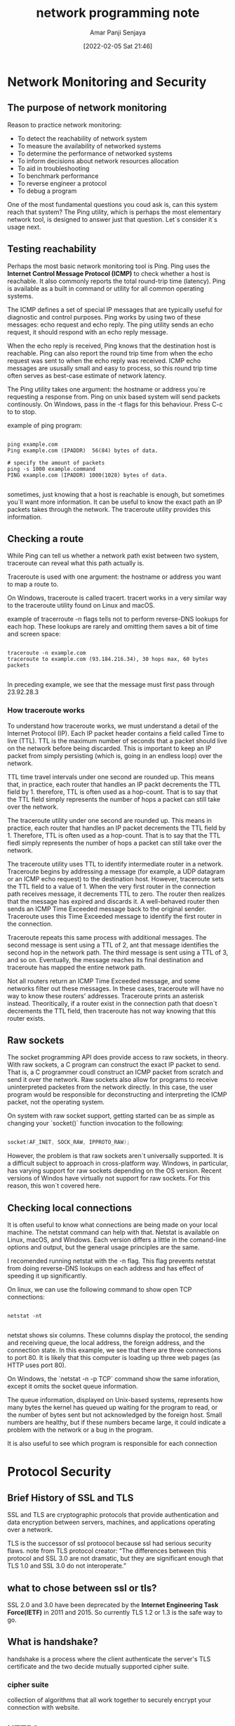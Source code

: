 :PROPERTIES:
:ID:       3b309a69-bd70-4a59-8faa-2765dc09e784
:END:
#+title: network programming note
#+date: [2022-02-05 Sat 21:46]
#+author: Amar Panji Senjaya


* Network Monitoring and Security

** The purpose of network monitoring
Reason to practice network monitoring:
- To detect the reachability of network system
- To measure the availability of networked systems
- To determine the performance of networked systems
- To inform decisions about network resources allocation
- To aid in troubleshooting
- To benchmark performance
- To reverse engineer a protocol
- To debug a program

One of the most fundamental questions you coud ask is, can this system reach that system? The Ping utility,
which is perhaps the most elementary network tool, is designed to answer just that question. Let`s consider it`s 
usage next.

** Testing reachability
Perhaps the most basic network monitoring tool is Ping. Ping uses the **Internet Control Message Protocol (ICMP)**
to check whether a host is reachable. It also commonly reports the total round-trip time (latency). Ping is
available as a built in command or utility for all common operating systems.

The ICMP defines a set of special IP messages that are typically useful for diagnostic and control purposes.
Ping works by using two of these messages: echo request and echo reply. The ping utility sends an echo request,
it should respond with an echo reply message.

When the echo reply is received, Ping knows that the destination host is reachable. Ping can also report the round
trip time from when the echo request was sent to when the echo reply was received. ICMP echo messages are
ususally small and easy to process, so this round trip time often serves as best-case estimate of network latency.

The Ping utility takes one argument: the hostname or address you`re requesting a response from. Ping on unix
based system will send packets continously. On Windows, pass in the -t flags for this behaviour. Press C-c to
to stop.

 example of ping program:
 #+begin_src shell

ping example.com
Ping example.com (IPADDR)  56(84) bytes of data.

# specify the amount of packets
ping -s 1000 example.command
PING example.com (IPADDR) 1000(1028) bytes of data.

 #+end_src

 sometimes, just knowing that a host is reachable is enough, but sometimes you`ll want more information. It can be
 useful to know the exact path an IP packets takes through the network. The traceroute utility provides this
 information.
 
** Checking a route
While Ping can tell us whether a network path exist between two system, traceroute can reveal what this path
actually is.

Traceroute is used with one argument: the hostname or address you want to map a route to.

On Windows, traceroute is called tracert. tracert works in a very similar way to the traceroute utility found
on Linux and macOS.

example of tracerroute -n flags tells not to perform reverse-DNS lookups for each hop. These lookups are rarely and omitting
them saves a bit of time and screen space:

#+begin_src shell

traceroute -n example.com
traceroute to example.com (93.184.216.34), 30 hops max, 60 bytes packets

#+end_src

In preceding example, we see that the message must first pass through 23.92.28.3

*** How traceroute works
To understand how traceroute works, we must understand a detail of the Internet Protocol (IP).
Each IP packet header contains a field called Time to live (TTL). TTL is the maximum number of seconds
that a packet should live on the network before being discarded. This is important to keep an IP packet from
simply persisting (which is, going in an endless loop) over the network.

TTL time travel intervals under one second are rounded up. This means that, in practice, each router that handles
an IP packt decrements the TTL field by 1. therefore, TTL is often used as a hop-count. That is to say that the TTL
field simply represents the number of hops a packet can still take over the network.

The traceroute utility under one second are rounded up. This means in practice, each router that handles an IP
packet decrements the TTL field by 1. Therefore, TTL is often used as a hop-count. That is to say that the TTL
fiedl simply represents the number of hops a packet can still take over the network.

The traceroute utility uses TTL to identify intermediate router in a network. Traceroute begins by addressing 
a message (for example, a UDP datagram or an ICMP echo request) to the destination host. However, traceroute
sets the TTL field to a value of 1. When the very first router in the connection path receives message, it decrements
TTL to zero. The router then realizes that the message has expired and discards it. A well-behaved router
then sends an ICMP Time Exceeded message back to the original sender. Traceroute uses this Time Exceeded
message to identify the first router in the connection.

Traceroute repeats this same process with additional messages. The second message is sent using a TTL of 2,
ant that message identifies the second hop in the network path. The third message is sent using a TTL of 3,
and so on. Eventually, the message reaches its final destination and traceroute has mapped the entire network path.

Not all routers return an ICMP Time Exceeded message, and some networks filter out these messages. In these
cases, traceroute will have no way to know these routers' addresses. Traceroute prints an asterisk instead.
Theoritically, if a router exist in the connection path that doesn`t decrements the TTL field, then traceroute has
not way knowing that this router exists.

 
** Raw sockets
 The socket programming API does provide access to raw sockets, in theory. With raw sockets, a C program
 can construct the exact IP packet to send. That is, a C programmer coudl construct an ICMP packet from scratch
 and send it over the network. Raw sockets also allow for programs to receive uninterpreted packetes from the 
 network directly. In this case, the user program would be responsible for deconstructing and interpreting
 the ICMP packet, not the operating system.

On system with raw socket support, getting started can be as simple as changing your `socket()` function
invocation to the following: 

#+begin_src c

socket(AF_INET, SOCK_RAW, IPPROTO_RAW);

#+end_src

However, the problem is that raw sockets aren`t universally supported. It is a difficult subject to approach
in cross-platform way. Windows, in particular, has varying support for raw sockets depending on the OS version.
Recent versions of Windos have virtually not support for raw sockets. For this reason, this won`t covered here.

** Checking local connections
It is often useful to know what connections are being made on your local machine. The netstat command can help
with that. Netstat is available on Linux, macOS, and Windows. Each version differs a little in the comand-line options
and output, but the general usage principles are the same.

I recomended running netstat with the -n flag. This flag prevents netstat from doing reverse-DNS  lookups on each
address and has effect of speeding it up significantly.

On linux, we can use the following command to show open TCP connections:

#+begin_src shell

netstat -nt

#+end_src

netstat shows six columns. These columns display the protocol, the sending and receiving queue, the local address,
the foreign address, and the connection state. In this example, we see that there are three connections to port 80.
It is likely that this computer is loading up three web pages (as HTTP uses port 80).

On Windows, the `netstat -n -p TCP` command show the same inforation, except it omits the socket queue information.

The queue information, displayed on Unix-based systems, represents how many bytes the kernel has queued up waiting
for the program to read, or the number of bytes sent but not acknowledged by the foreign host. Small numbers are
healthy, but if these numbers became large, it could indicate a problem with the network or a bug in the program.

It is also useful to see which program is responsible for each connection


* Protocol Security

** Brief History of SSL and TLS
SSL and TLS are cryptographic protocols that provide 
authentication and data encryption between servers, machines, and applications
operating over a network.

TLS is the successor of ssl protoocol because ssl had serious security flaws.
note from TLS protocol creator:
“The differences between this protocol and SSL 3.0 are not dramatic,
but they are significant enough that TLS 1.0 and SSL 3.0 do not interoperate.”

** what to chose between ssl or tls?
SSL 2.0 and 3.0 have been deprecated by the **Internet Engineering Task Force(IETF)**
in 2011 and 2015.
So currently TLS 1.2 or 1.3 is the safe way to go.

** What is handshake?
handshake is a process where the client authenticate
the server's TLS certificate and the two decide mutually
supported cipher suite.

*** cipher suite
collection of algorithms that all work together to securely
encrypt your connection with website.

** HTTPS
HTTPS is http comunication secured using **Transport Layer Security (TLS)** on port 443.
What we are looking in protocol security?
*** Authentication
We need a way to prevent impostors from posing a legitimate communication partners.
TLS provides peer authentication method for this reason.
*** Encryption
TLS uses encryption to obfuscate transmitted data. this prevent an
eavesdropper from correctly interpreting intercepted data.
*** Integrity
TLS also ensure that received data has not been tampered with or otherwise
forged.
HTTP and HTTPS data encapsulation difference visuallized
+---- -+  +---- -+
| TCP   |  | TCP   |
+--- --+  +---- -+
| HTTP |  | TLS   |
+-- - --+  +----   -+
| HTML |  | HTTP |
+---  --+  +-       -+
| Text |  | HTML |
+---- -+  +--- --+
| Text |
+---- -+

** Encryption Basics
Encryption is a method of encoding data so that only authorize parties can access it
**Encryption does not prevent interception or intereference**, but it denies the
original data to an attacker.

Encryption algorithms are called ciphers.
encryption ciphers convert plaintext and produce ciphertext this is called
encryption. converting ciphertext back to plaintext is called decryption.

modern ciphers use keys to control the encrypt and decryption of data.
keys are relatively short, pseudo random data sequences.
   
*** Symetric ciphers

                        key                                  key
                   +----------- -+                         +----------- -+
                   |adfb23klq4 |                         |adfb23klq4 |
                   |41234nk3l  |                         |41234nk3l  | 
                   |fsdbfdfg32 |                         |fsdbfdfg32 |
                   +----------- -+                         +------- -----+
                         |                                      |
Plaintext                V               Ciphertext             V                 Plaintext
+++++++++++++        +++++++++++++++       ++++++++++++++       +++++++++++++++        ++++++++++++++
|         |        |           |       |           |      |           |        |          |
| Hello!  |---->   |Encrypt    | ----> |39#@^r^^%90|----> |Decrypt    |  ----> |Hello     |
|         |        |           |       |           |      |           |        |          |
+++++++++++++        +++++++++++++++       ++++++++++++++       +++++++++++++++        ++++++++++++++

symetric cipher use the same key for encryption and decryption.
it make eavesdropper cannot decipher it without knowledge of the secret key.

some symetric ciphers in general use (not just for TLS) are the following:
- American Encryption Standard (AES), also known as Rijndael
- Camellia
- Data Encryption Standard (DES)
- Triple DES
- International Data Encryption Algorithms (IDEA)
- QUAD
- RC4
- Salsa20, Chacha20
- Tiny Encryption Algorithms (TEA)

Disadvantage of using symetric encryption is that the same key must be known to both
the sender and receiver. generating and transmitting this key securely poses a problem.
Key exchange algorithms attempt to address these problems. Key exchange algorithms
work by allowing both communication parties to generate the same secret key.

*** ASymetric ciphers

                    Public key                            Private key
                    +--------- -+                           +--------- -+
                   |32huasd87  |                         |adfb23klq4 |
                   |asdfln32   |                         |41234nk3l  | 
                   |3on;fafds& |                         |fsdbfdfg32 |
                    +--------- -+                          +------- ---+
                         |                                      |
Plaintext                V               Ciphertext             V                 Plaintext
++++++++++++++      +++++++++++++++       +++++++++++++++      +++++++++++++++        +++++++++++++
|          |      |           |       |           |      |           |        |          |
| Hello!   | ---->|Encrypt    | ----> |39#@^r^^%90|----> |Decrypt    |  ----> |Hello     |
|          |      |           |       |           |      |           |        |          |
++++++++++++++      +++++++++++++++       +++++++++++++++      +++++++++++++++        ++++++++++++++

asymetric cipher use different key for encryption and decryption.

Asymetric encryption, also known as public-key encryption, attempts to solve the
key exhange and authentication problems of symetric encryption. with assymetric
encryption, two keys are used. One key can encrypt data, while other key can decrypt
it. These keys are generated together and related mathematically. However, deriving
one key from the other after the fact is not possible.
** How TLS uses ciphers
Digital signatures are essential in TLS; they are used to authenticate servers.
Without digital signatures, a TLS client wouldn't be able to differetiate between
an authentic server and an impostor.

TLS can also use digital signatures to authenticate the client, although this is
much less common in practice. 

** The TLS protocol
After a TCP connection is established, the TLS handshake is initiated by the client.
The client sends a number of specification to the server including which versions of
SSL/TLS it running, which cipher suites it supports, and which compression methods it would
like to use.

if the client and server do not support any cipher suite in common, then no TLS connection
can be established.
** Certificates
Each HTTPS server users uses one or more certificate to verify their identity.
This certificate must be trusted by the client itself or trusted by a third party
that client trusts. In common usages, such as web browsers, it's most common to validate
certificates by verifying that a trusted third party trust them. This trust
is proven using digital signatures.

The mist popular certificate authorities at the time of this writing are the following:
  - IdenTrust
  - Comodo
  - DigiCert
  - GoDaddy
  - GlobalSign
    The Five preceding certificate authorities are responsible for over 90% of the
    HTTPS certificates found on the web.

Certificate work using a chain-of-trust model. Each HTTPS client has a few certficate authorities 
that they explicitly trust, and certificate authorities offer services where they digitally sign certificates.
This service is usually done for a small fee, and usually only after some simple verification of the requester.

When an HTTPS client sees a certificate signed by an authority it trusts, then it also trust certificate.
Indeed, these chains of trust can run deep. For example, most certificate authorities also allow resselers.
In these case, the certificate authority signs an intermediate certificate to be used by the reseller. The reseller
then uses this intermediate certificate to sign new certificates. Clients trust intermediate certificates because
they are signed by trusted certificate autorities, and client trust the certificates signed by ressellers because
they trust the intermediate certficates.

certificate authorities commonly offer two types of validation. Domain validation is where a signed certificate
is issued after simply verifying that the certificate recipient can be reached at the given domain. This is
usually done by having the certificate requester temporarily modify a DNS record, or reply to an email sent to
their whois contact.

Let's Encrypt is a relatively new certificate issuer that issue certificate for free. they do this using an
automated model. Domain validation is done by having the certificate requester serve a small file over 
HTTP or HTTPS.

Domain validation is the most common of validation. An HTTPS server using domain validation assures
an HTTPS client that they are connected to the domain that they think they are. It implies that their connection
wasn't silenly hijacked or otherwise intercepted.

Certificate authorities also offer Extended Validation (EV) certificates. EV certificates are only issued after the
authority verifies the recipient's identity. This is usually done using public records and a phone call.

For public-facing HTTPS applications, it is important that you obtain a certificate from a recognized certificate
authority. However, this can sometimes be tedious, and it is often much more convenient to obtain self-signed
certificate for development and testing purposes. Let's do that now.

*** Self-signed certificates with OpenSSL
Certificate signed by recognized authorities are essential to establish the chain of trust needed for public
websites. However, it is much easier to obtain a self-signed certificate for testing ot development.

It is also acceptable to use a self-signed certificate for certain private applications where the client can be
deployed with a copy of the certificate, and trust only that certificate. This is caled certificate pinning. 
Indeed when used properly, certificate pinning can be more secure than using a certificate authority.
However, it is not appropriate for public-facing websites.

We require a certificate to test our HTTPS server. We use a self-signed certificate because they are
the easiest to obtain. The downside to this method is that web browsers won't trust our server. We can get
around this by clicking through a few warnings in the web browsers.

OpenSSL provides tools to make self-signing cerficates very easy.

The basic command to self-sign a certificate is as follows:
#+begin_src shell

openssl req -x509 -newkey rsa:2048 -nodes -sha256 -keyout key.pem -out cert.pem -days 365

#+end_src

OpenSSL ask questions about what to put on the certificate, including the subject, your name, company, location,
and so on. You can use the defaults on all of these as this doesn`t matter fo our testing purposes.

The preceding command places the new certificate in cert.pem and the key for it in key.pem Our HTTPS server
needs both files. cert.pem is the certificate that ges sent to the connected client, and key.pem provides our server
with the encryption key that proves that is  owns the cerficate. Keeping this key secret is imperative.

** server name identification
Many servers host multiple domains. Certificate tied to domains; therefore, TLS must
provide a method for the client to specify which domain it's connecting to. You may recall
that the HTTP host header server this purpose. The problem is that the TLS connection
should be established before the HTTP data is sent. Therefore, the server must decide
which certificate to transmit before the HTTP host header is received.

This is accomplished using **Server Name Indication (SNI)**. SNI is a technique that, when
used by TLS, requires the client to indicate to the server which domain it is attempting
to connect to. The server can then find a matching certificate to use for the TLS connection.

** Encrypted socket with OpenSSL
*** Encrypt connection
OpenSSL is a widely used open source library that provides SSL and TLS service to applications.
   
The TLS provided by OpenSSL can be applied to any socket.

Before using OpenSSL in your program you need to initialize it.

#+begin_src c++
   SSL_library_init();
   OpenSSL_add_all_algorithms();
   SSL_load_error_strings();
#+end_src

once OpenSSL is initialized, we need to create an SSL context.
#+begin_src c++
   SSL_CTX *ctx = SSL_CTX_new(TLS_client_method());
   if (!ctx) {
     fprintf(stderr, "SSL_CTX_new() failed.\n");
     return 1;
   }
#+end_src
   
SSL_CTX_new() return an **SSL_CTX** object.
SSL_CTX_new() takes one argument here we use TLS_client_method(), which
indicates that we want general-purpose, version-flexible TLS methods available.
Our client automatically negotiages the best mutually supported algorithm with the server
upon connecting.
   
after creating context you can setting up a TCP connection.
once connect() has returned successfully, and a TCP connection is established, you can
use the following code to initiate a TLS connection

#+begin_src c++
   /* create new ssl object */
   SSL *ssl = SSL_new(ctx);
   if (!ctx) {
     fprintf(stderr, "SSL_new() failed.\n");
     return 1;
   }

   /* optional but usefule if connecting to server that host multiple domain */
   if (!SSL_set_tlsext_host_name(ssl, hostname)) {
     fprintf(stderr, "SSL_set_tlsext_host_name() failed.\n");
     return 1;
   }

   SSL_set_fd(ssl, socket);
   if (SSL_connect(ssl) == -1) {
      fprintf(stderr, "SSL_set_tlsext_host_name() failed.\n");
      ERR_print_errors_fp(stderr);
      return 1;
   }

   /*  print client and server cipher suite agreed on */
   printf("SSL/TlS using %s \n", SSL_get_cipher(ssl));

#+end_src

SSL_new() is used to create an SSL object. This object is used to track the new SSL/TLS connection.
   
SSL_set_tlsext_host_name() to set the domain for the server we are trying to connect to.
This allows OpenSSL to use SNI. This call is optional, but without it,
the server does not know which certificate to send in the case that it host more than one site.

SSL_set_fd() and SSL_connect() to initiate the new TLS/SSL connection on our existing TCP socket.
Once the TLS connection is established, data can be sent and received using SSL_write() and 
SSL_read(), respectively. These function are used in a nearly identical manner as the standard socket
send() and recv() functions.

The following example shows transmitting a simple message over a TLS connection.

#+begin_src c++

   /* sending data with openssl */
   char *data = "Hello World!";
   int bytes_sent = SSL_write(ssl, data, strlen(data));

#+end_src

#+begin_src c++

/* receiveing data with ssl  */
  char read[4096];
  int bytes_received = SSL_read(ssl, read, 4096);
  printf("Received: %.*s\n", bytes_received, read);

#+end_src

When the connection is finished, it's important to free the used resources by calling
SSL_shutown and SSL_free(ssl).

#+begin_src c++

  SSL_shutdown(ssl);
  close(socket);
  SSL_free(ssl);

#+end_src

When you're done with an SSL context, you should also call SSL_CTX_free().

#+begin_src c++

  SSL_CTX_free(ctx);

#+end_src

*** Certificates
Once the TLS connection is established, we can use the SSL_get_peer_certificate()
to get the server's certificate. It's also easy to print the certificate subject and issuer.
#+begin_src c++
   X509 *cert = SSL_get_peer_certificate(ssl);
   if (!cert) {
     fprintf (stderr, "SSL_get_peer_certificate() failed. \n");
     return 1;
   }

   char *tmp;
   if (tmp = X509_NAME_oneline(X509_get_subject_name(cert), 0, 0)) {
     printf("subject: %s\n", tmp);
   }

   if (tmp = X509_NAME_oneline(X509_get_issuer_name(cert), 0, 0)) {
     printf("issuer: %s\n", tmp);
     OPENSSL_free(tmp);
   }

   X509_free(cert);
#+end_src

OpenSSL automatically verifies the certificate during the TLS/SSL handshake.
You can get the verification results using the SSL_get_verify_result() function.
   
#+begin_src c++
   
   long vp = SSL_get_verify_result(ssl);
   if (vp == X509_V_OK) {
     printf("Certificate verified successfully.\n");
   } else {
     printf("Could not verify certificates: %ld\n", vp);
   }

#+end_src

if SSL_get_verify_result() returns X509_V_OK, then the certificate chain was verified
by OpenSSL and the connection can be trusted. if SSL_get_verify_result() does not
return X509_V_OK, then HTTPS authentication has failed, and the connection should be 
abandonned.

#+begin_src c++
   if (!SSL_CTX_load_verify_locations(ctx, "trusted.pem", 0)) {
     fprintf(stderr, "SSL_CTX_load_verify_locations() failed.\n");
     ERR_print_errors_fp(stderr);
     return 1;
   }
#+end_src

to check OpenSSL successfully verify the certificate, we must tell it which certificate
authorities we trust. This can be done by using the **SSL_CTX_load_verify_locations()**.
   
** SSH
SSH is widely used for the configuration and management of remote servers. Oftentimes, web servers aren`t 
connected to monitors or keyboards. For many of these servers, SSH provides the only method of 
command-line access, and administration.
*** SSH protocol
Most servers providing a service (such as websites and emails) over the modern internet
aren`t attached to keyboards or monitors. Even when servers do have local input/output hardware, remote
access is often much more convenient.

Various protocol have been used to provide remote command-line access to servers. One of the first such
protocol was Telnet. with Telnet, a client remotely connects to a server using plaintext over TCP over port
23. The server provides more-or-less direct access to the operating system command-line through this 
Transmission Control Protocol (TCP) connection. The client sends plaintext commands to the server, and
the server executes connection. The client sends plaintext commands to the server, and the server 
execute these commands. The command-line ouput is sent back from the server to the client.

Telnet has a major security shortcoming: it does not encrypt any data sent over the network.
Even User password are sent as plaintext when using Telnet. This means that any network eavesdropper
could obtain user credential!

The SSH protocol has now largely replaced Telnet. The SSH protocol works over TCP using port 22. SSH
uses strong encryption to protect against eavesdropping.

SSH allows client to verify servers identities using public-key authentication. Without public-key authentication
of the server, an impostor could masquarade as a legitimate server and attempt to trick a client into connecting.
Once connected, the client would send its credentials to the impostor server.

SSH also provides many methods for client authentication with servers. These include sending a password
or using public-key authentication. We look at these methods in detail later.

SSH is a complicated protocol. So, instead of attempting to implement it ourselves, we use an existing
library to provide the needed functionality.


*** libssh
libssh is a widely used open source C library implementing the SSH protocol. It allows us to remotely
excute commands and transfer file using the SSH protocol.

libssh is structured in a way that abstract network connections. We won`t need to bother
with the low-level networking APIs we`ve been using so far. The libssh library handles
hostname resolution and creation of needed TCP sockets for us.

* The HTTP server
In this chpater, we are going to implement an HTTP web server that can serve static files from a local directory.
HTTP is a text-based client-server protocol that uses the Transmision Control Protocol (TCP).

When implementing our HTTP server, we need to support multiple, simultaneous connections from many
clients at once. Each received HTTP request need to be parsed, Response should include the requested file if
possible.

In the preceding diagram, the client is requesting /document.htm from the server. The server finds
/document.htm and returns it to the client.

Our HTTP server is somewhat simplified, and we only need to look at the first line of the HTTP request. This first
line is called the request line. Our server only supports GET type request, so it needs to first check that the
request line starts with GET. It then parses out the requested resource, /document.htm in the preceding example.

A more full-featured HTTP server would look at several other HTTP headers. It would look at the Host header to
determine which site is hosting. Our server only support hosting one site, so this header is not meaningful
for us.

A production server would also look at headers such as Accepting-Encoding and Accept-Language, which 
could inform a proper response format. Our server just ignores these, and it instead serves files in only the most
straightforward way.

The internet can sometimes be a hostile environmen. A production-grade web server needs to include security
in layers. It should be absolutely meticulous about file accessand in this chapter is not security-hardened, and it
should be absolutely meticulous about file access and resource allocation. In The interest of clear explanation 
and brevity, the server we develop in this chapter is n



* References
https://www.globalsign.com/en/blog/ssl-vs-tls-difference
Lewis Van Winkle - Hands-On Network Programming with C

